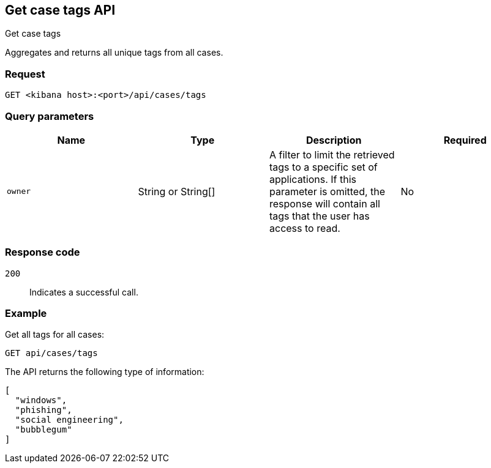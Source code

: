 [[cases-api-get-tag]]
== Get case tags API
++++
<titleabbrev>Get case tags</titleabbrev>
++++

Aggregates and returns all unique tags from all cases.

=== Request

`GET <kibana host>:<port>/api/cases/tags`

=== Query parameters

[width="100%",options="header"]
|==============================================
|Name |Type |Description |Required

|`owner` |String or String[] |A filter to limit the retrieved tags to a specific set of applications. If this parameter is omitted, the response will contain all tags that the user has access to read. |No

|==============================================

=== Response code

`200`::
   Indicates a successful call.

=== Example

Get all tags for all cases:

[source,sh]
--------------------------------------------------
GET api/cases/tags
--------------------------------------------------
// KIBANA

The API returns the following type of information:

[source,json]
--------------------------------------------------
[
  "windows",
  "phishing",
  "social engineering",
  "bubblegum"
]
--------------------------------------------------

